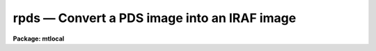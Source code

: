 rpds — Convert a PDS image into an IRAF image
=============================================

**Package: mtlocal**

.. raw:: html

  <BODY>
  <TABLE WIDTH="100%" BORDER=0><TR>
  <TD ALIGN=LEFT><FONT SIZE=4>
  <B>rpds (Jan87)</B></FONT></TD>
  <TD ALIGN=CENTER><FONT SIZE=4>
  <B>noao.mtlocal</B>
  </FONT></TD>
  <TD ALIGN=RIGHT><FONT SIZE=4>
  <B>rpds (Jan87)</B></FONT></TD>
  </TR></TABLE><P>
  <TITLE>rpds</TITLE>
  <UL>
  </UL>
  <H2><A NAME="s_name">NAME</A></H2>
  <! BeginSection: 'NAME'>
  <UL>
  rpds -- Convert Kitt Peak PDS image files to IRAF image files
  </UL>
  <! EndSection:   'NAME'>
  <H2><A NAME="s_usage">USAGE</A></H2>
  <! BeginSection: 'USAGE'>
  <UL>
  rpds pds_file file_list iraf_file
  </UL>
  <! EndSection:   'USAGE'>
  <H2><A NAME="s_parameters">PARAMETERS</A></H2>
  <! BeginSection: 'PARAMETERS'>
  <UL>
  <DL>
  <DT><B><A NAME="l_pds_file">pds_file</A></B></DT>
  <! Sec='PARAMETERS' Level=0 Label='pds_file' Line='pds_file'>
  <DD>The PDS data source. The data source may be a template specifying
  a list of disk files, e.g. pds* or a mag tape file specification of
  the form mtl*[n], e.g. "<TT>mta1600</TT>" or "<TT>mtb800[1]</TT>". The mt specifies magtape,
  l specifies the drive, a,b,c etc, * specifies the density and [n]
  the tape file number. If no tape file number is specified rpds reads
  the tape files specified by file_list.
  </DD>
  </DL>
  <DL>
  <DT><B><A NAME="l_file_list">file_list</A></B></DT>
  <! Sec='PARAMETERS' Level=0 Label='file_list' Line='file_list'>
  <DD>A string parameter containing the list of tape files to be processed.
  File_list is only requested if no tape file number is specified in pds_file.
  For example the string
  <P>
  	"<TT>1,2,3-5,8-6</TT>"
  <P>
  will convert files 1 through 8.
  </DD>
  </DL>
  <DL>
  <DT><B><A NAME="l_iraf_file">iraf_file</A></B></DT>
  <! Sec='PARAMETERS' Level=0 Label='iraf_file' Line='iraf_file'>
  <DD>The IRAF file which will receive the PDS data if the make_image
  switch is set. If multiple files are input from tape or disk, the tape file
  number or disk sequence number will be appended to the output file name.
  </DD>
  </DL>
  <DL>
  <DT><B><A NAME="l_make_image">make_image = yes</A></B></DT>
  <! Sec='PARAMETERS' Level=0 Label='make_image' Line='make_image = yes'>
  <DD>If make_image is not set, the PDS image headers are listed on the standard
  output and no image file is created.
  </DD>
  </DL>
  <DL>
  <DT><B><A NAME="l_long_header">long_header = no</A></B></DT>
  <! Sec='PARAMETERS' Level=0 Label='long_header' Line='long_header = no'>
  <DD>If this switch is set the full PDS header is printed on the standard output.
  </DD>
  </DL>
  <DL>
  <DT><B><A NAME="l_short_header">short_header = yes</A></B></DT>
  <! Sec='PARAMETERS' Level=0 Label='short_header' Line='short_header = yes'>
  <DD>If this switch is set only the output filename,
  the title string, and the image dimensions for each image are printed
  on the standard output.
  </DD>
  </DL>
  <DL>
  <DT><B><A NAME="l_datatype">datatype = "<TT>s</TT>"</A></B></DT>
  <! Sec='PARAMETERS' Level=0 Label='datatype' Line='datatype = "s"'>
  <DD>The IRAF image data type, s (short integer), i (integer), l (long integer),
   r (real) or d (double).
  </DD>
  </DL>
  <DL>
  <DT><B><A NAME="l_tenbit">tenbit = no</A></B></DT>
  <! Sec='PARAMETERS' Level=0 Label='tenbit' Line='tenbit = no'>
  <DD>Old ten bit format?
  </DD>
  </DL>
  <DL>
  <DT><B><A NAME="l_ninetrack">ninetrack = yes</A></B></DT>
  <! Sec='PARAMETERS' Level=0 Label='ninetrack' Line='ninetrack = yes'>
  <DD>Ninetrack or old seven track tapes?
  </DD>
  </DL>
  <DL>
  <DT><B><A NAME="l_offset">offset = 0</A></B></DT>
  <! Sec='PARAMETERS' Level=0 Label='offset' Line='offset = 0'>
  <DD>Offset is an integer parameter which is added to the tape file number
  or disk sequence number and
  appended to the parameter iraf_file. For example if offset = 100,
  iraf_file = "<TT>pds</TT>" and file_list = "<TT>1-3</TT>" the output file names will be
  "<TT>pds101</TT>", "<TT>pds102</TT>" and "<TT>pds103</TT>" respectively, instead of "<TT>pds001</TT>", "<TT>pds002</TT>"
  and "<TT>pds003</TT>".
  </DD>
  </DL>
  </UL>
  <! EndSection:   'PARAMETERS'>
  <H2><A NAME="s_description">DESCRIPTION</A></H2>
  <! BeginSection: 'DESCRIPTION'>
  <UL>
  <P>
  Kitt Peak PDS data is read into IRAF from either a
  list of disk files or magnetic tape.
  The PDS header may optionally be printed on the standard output as either a
  full listing or a short description.
  </UL>
  <! EndSection:   'DESCRIPTION'>
  <H2><A NAME="s_examples">EXAMPLES</A></H2>
  <! BeginSection: 'EXAMPLES'>
  <UL>
  <P>
  Convert a ninetrack PDS image tape to a set of IRAF images.
  <P>
  <PRE>
  	cl&gt; pdsread mtb1600 1-999 images
  </PRE>
  <P>
  List the contents of a nintrack PDS tape on the standard output.
  <P>
  <PRE>
  	cl&gt; pdsread mtb1600 1-999 images ma-
  </PRE>
  <P>
  Convert a list of pds file on disk to IRAF images.
  <P>
  <PRE>
  	cl&gt; pdsread pds* 1 images
  </PRE>
  <P>
  </UL>
  <! EndSection:   'EXAMPLES'>
  <H2><A NAME="s_bugs">BUGS</A></H2>
  <! BeginSection: 'BUGS'>
  <UL>
  <P>
  </UL>
  <! EndSection:    'BUGS'>
  
  <! Contents: 'NAME' 'USAGE' 'PARAMETERS' 'DESCRIPTION' 'EXAMPLES' 'BUGS'  >
  
  </BODY>
  </HTML>